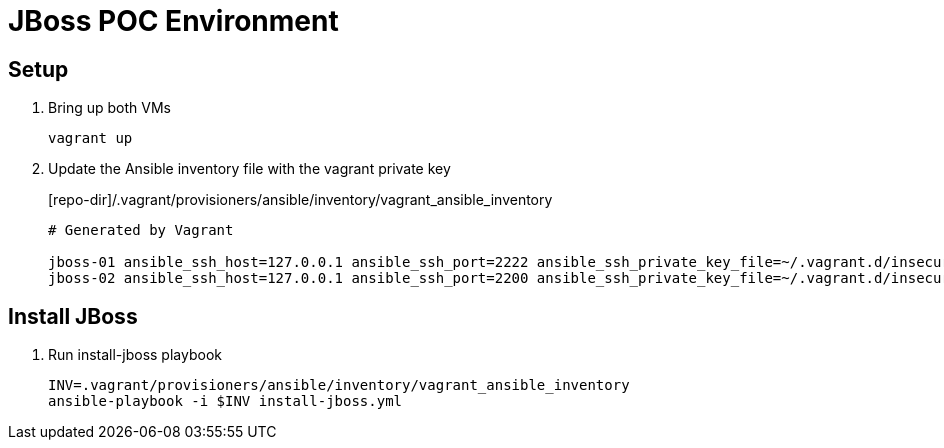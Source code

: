 = JBoss POC Environment
:source-highlighter: coderay
:icons: font

== Setup

. Bring up both VMs
+
 vagrant up

. Update the Ansible inventory file with the vagrant private key
+
[source,options="nowrap"]
.[repo-dir]/.vagrant/provisioners/ansible/inventory/vagrant_ansible_inventory
----
# Generated by Vagrant

jboss-01 ansible_ssh_host=127.0.0.1 ansible_ssh_port=2222 ansible_ssh_private_key_file=~/.vagrant.d/insecure_private_key
jboss-02 ansible_ssh_host=127.0.0.1 ansible_ssh_port=2200 ansible_ssh_private_key_file=~/.vagrant.d/insecure_private_key
----

== Install JBoss

. Run install-jboss playbook
+
 INV=.vagrant/provisioners/ansible/inventory/vagrant_ansible_inventory
 ansible-playbook -i $INV install-jboss.yml

